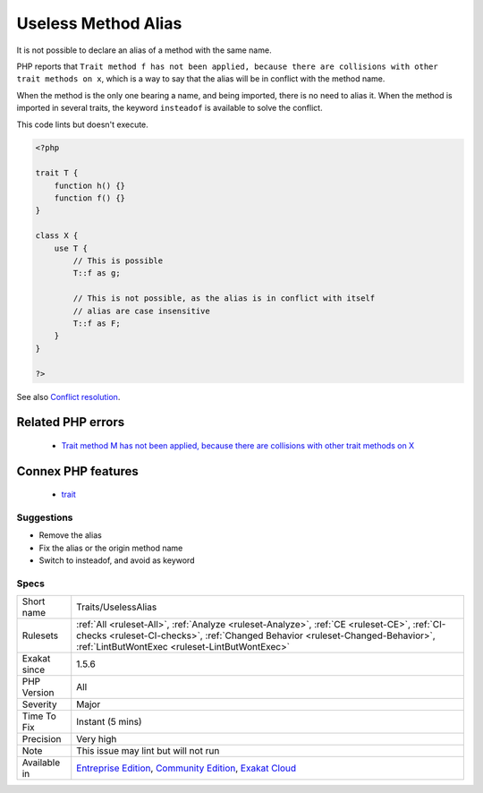 .. _traits-uselessalias:

.. _useless-method-alias:

Useless Method Alias
++++++++++++++++++++

.. meta::
	:description:
		Useless Method Alias: It is not possible to declare an alias of a method with the same name.
	:twitter:card: summary_large_image
	:twitter:site: @exakat
	:twitter:title: Useless Method Alias
	:twitter:description: Useless Method Alias: It is not possible to declare an alias of a method with the same name
	:twitter:creator: @exakat
	:twitter:image:src: https://www.exakat.io/wp-content/uploads/2020/06/logo-exakat.png
	:og:image: https://www.exakat.io/wp-content/uploads/2020/06/logo-exakat.png
	:og:title: Useless Method Alias
	:og:type: article
	:og:description: It is not possible to declare an alias of a method with the same name
	:og:url: https://exakat.readthedocs.io/en/latest/Reference/Rules/Useless Method Alias.html
	:og:locale: en
It is not possible to declare an alias of a method with the same name. 

PHP reports that ``Trait method f has not been applied, because there are collisions with other trait methods on x``, which is a way to say that the alias will be in conflict with the method name. 

When the method is the only one bearing a name, and being imported, there is no need to alias it. When the method is imported in several traits, the keyword ``insteadof`` is available to solve the conflict.

This code lints but doesn't execute.

.. code-block:: php
   
   <?php
   
   trait T {
       function h() {}
       function f() {}
   }
   
   class X {
       use T { 
           // This is possible
           T::f as g; 
   
           // This is not possible, as the alias is in conflict with itself
           // alias are case insensitive
           T::f as F; 
       }
   }
   
   ?>

See also `Conflict resolution <https://www.php.net/manual/en/language.oop5.traits.php#language.oop5.traits.conflict>`_.

Related PHP errors 
-------------------

  + `Trait method M has not been applied, because there are collisions with other trait methods on X <https://php-errors.readthedocs.io/en/latest/messages/trait-method-%25s%3A%3A%25s-has-not-been-applied-as-%25s%3A%3A%25s.html>`_



Connex PHP features
-------------------

  + `trait <https://php-dictionary.readthedocs.io/en/latest/dictionary/trait.ini.html>`_


Suggestions
___________

* Remove the alias
* Fix the alias or the origin method name
* Switch to insteadof, and avoid as keyword




Specs
_____

+--------------+--------------------------------------------------------------------------------------------------------------------------------------------------------------------------------------------------------------------------------+
| Short name   | Traits/UselessAlias                                                                                                                                                                                                            |
+--------------+--------------------------------------------------------------------------------------------------------------------------------------------------------------------------------------------------------------------------------+
| Rulesets     | :ref:`All <ruleset-All>`, :ref:`Analyze <ruleset-Analyze>`, :ref:`CE <ruleset-CE>`, :ref:`CI-checks <ruleset-CI-checks>`, :ref:`Changed Behavior <ruleset-Changed-Behavior>`, :ref:`LintButWontExec <ruleset-LintButWontExec>` |
+--------------+--------------------------------------------------------------------------------------------------------------------------------------------------------------------------------------------------------------------------------+
| Exakat since | 1.5.6                                                                                                                                                                                                                          |
+--------------+--------------------------------------------------------------------------------------------------------------------------------------------------------------------------------------------------------------------------------+
| PHP Version  | All                                                                                                                                                                                                                            |
+--------------+--------------------------------------------------------------------------------------------------------------------------------------------------------------------------------------------------------------------------------+
| Severity     | Major                                                                                                                                                                                                                          |
+--------------+--------------------------------------------------------------------------------------------------------------------------------------------------------------------------------------------------------------------------------+
| Time To Fix  | Instant (5 mins)                                                                                                                                                                                                               |
+--------------+--------------------------------------------------------------------------------------------------------------------------------------------------------------------------------------------------------------------------------+
| Precision    | Very high                                                                                                                                                                                                                      |
+--------------+--------------------------------------------------------------------------------------------------------------------------------------------------------------------------------------------------------------------------------+
| Note         | This issue may lint but will not run                                                                                                                                                                                           |
+--------------+--------------------------------------------------------------------------------------------------------------------------------------------------------------------------------------------------------------------------------+
| Available in | `Entreprise Edition <https://www.exakat.io/entreprise-edition>`_, `Community Edition <https://www.exakat.io/community-edition>`_, `Exakat Cloud <https://www.exakat.io/exakat-cloud/>`_                                        |
+--------------+--------------------------------------------------------------------------------------------------------------------------------------------------------------------------------------------------------------------------------+


